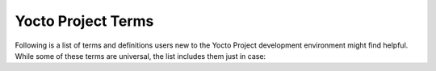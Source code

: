 .. SPDX-License-Identifier: CC-BY-SA-2.0-UK

*******************
Yocto Project Terms
*******************

Following is a list of terms and definitions users new to the Yocto Project
development environment might find helpful. While some of these terms are
universal, the list includes them just in case:

.. glossary::

   :term:`Append Files`
      Files that append build information to a recipe file.  Append files are
      known as BitBake append files and ``.bbappend`` files. The OpenEmbedded
      build system expects every append file to have a corresponding recipe
      (``.bb``) file. Furthermore, the append file and corresponding recipe file
      must use the same root filename.  The filenames can differ only in the
      file type suffix used (e.g. ``formfactor_0.0.bb`` and
      ``formfactor_0.0.bbappend``).

      Information in append files extends or overrides the information in the
      similarly-named recipe file. For an example of an append file in use, see
      the    ":ref:`dev-manual/common-tasks:appending other layers metadata with your layer`"
      section in the Yocto Project Development Tasks Manual.

      When you name an append file, you can use the "``%``" wildcard character
      to allow for matching recipe names. For example, suppose you have an
      append file named as follows::

         busybox_1.21.%.bbappend

      That append file
      would match any ``busybox_1.21.x.bb`` version of the recipe. So,
      the append file would match any of the following recipe names:

      .. code-block:: shell

         busybox_1.21.1.bb
         busybox_1.21.2.bb
         busybox_1.21.3.bb
         busybox_1.21.10.bb
         busybox_1.21.25.bb

      .. note::

         The use of the "%" character is limited in that it only works
         directly in front of the .bbappend portion of the append file's
         name. You cannot use the wildcard character in any other location of
         the name.

   :term:`BitBake`
      The task executor and scheduler used by the OpenEmbedded build system to
      build images. For more information on BitBake, see the :doc:`BitBake User
      Manual <bitbake:index>`.

   :term:`Board Support Package (BSP)`
      A group of drivers, definitions, and other components that provide support
      for a specific hardware configuration. For more information on BSPs, see
      the :doc:`/bsp-guide/index`.

   :term:`Build Directory`
      This term refers to the area used by the OpenEmbedded build system for
      builds. The area is created when you ``source`` the setup environment
      script that is found in the Source Directory
      (i.e. :ref:`ref-manual/structure:\`\`oe-init-build-env\`\``). The
      :term:`TOPDIR` variable points to the Build Directory.

      You have a lot of flexibility when creating the Build Directory.
      Following are some examples that show how to create the directory.  The
      examples assume your :term:`Source Directory` is named ``poky``:

         -  Create the Build Directory inside your Source Directory and let
            the name of the Build Directory default to ``build``:

            .. code-block:: shell

               $ cd poky
               $ source oe-init-build-env

         -  Create the Build Directory inside your home directory and
            specifically name it ``test-builds``:

            .. code-block:: shell

               $ source poky/oe-init-build-env test-builds

         -  Provide a directory path and specifically name the Build
            Directory. Any intermediate folders in the pathname must exist.
            This next example creates a Build Directory named
            ``YP-&DISTRO;`` within the existing directory ``mybuilds``:

            .. code-block:: shell

               $ source poky/oe-init-build-env mybuilds/YP-&DISTRO;

      .. note::

         By default, the Build Directory contains :term:`TMPDIR`, which is a
         temporary directory the build system uses for its work. :term:`TMPDIR` cannot
         be under NFS. Thus, by default, the Build Directory cannot be under
         NFS. However, if you need the Build Directory to be under NFS, you can
         set this up by setting :term:`TMPDIR` in your ``local.conf`` file to use a local
         drive. Doing so effectively separates :term:`TMPDIR` from :term:`TOPDIR`, which is the
         Build Directory.

   :term:`Build Host`
      The system used to build images in a Yocto Project Development
      environment. The build system is sometimes referred to as the development
      host.

   :term:`Classes`
      Files that provide for logic encapsulation and inheritance so that
      commonly used patterns can be defined once and then easily used in
      multiple recipes. For reference information on the Yocto Project classes,
      see the ":ref:`ref-manual/classes:Classes`" chapter. Class files end with the
      ``.bbclass`` filename extension.

   :term:`Configuration File`
      Files that hold global definitions of variables, user-defined variables,
      and hardware configuration information. These files tell the OpenEmbedded
      build system what to build and what to put into the image to support a
      particular platform.

      Configuration files end with a ``.conf`` filename extension. The
      :file:`conf/local.conf` configuration file in the :term:`Build Directory`
      contains user-defined variables that affect every build. The
      :file:`meta-poky/conf/distro/poky.conf` configuration file defines Yocto
      "distro" configuration variables used only when building with this
      policy. Machine configuration files, which are located throughout the
      :term:`Source Directory`, define variables for specific hardware and are
      only used when building for that target (e.g. the
      :file:`machine/beaglebone.conf` configuration file defines variables for
      the Texas Instruments ARM Cortex-A8 development board).

   :term:`Container Layer`
      A flexible definition that typically refers to a single Git checkout
      which contains multiple (and typically related) sub-layers which can
      be included independently in your project's ``bblayers.conf`` file.

      In some cases, such as with OpenEmbedded's
      `meta-openembedded <https://github.com/openembedded/meta-openembedded>`_
      layer, the top level ``meta-openembedded/`` directory is not itself an actual layer,
      so you would never explicitly include it in a ``bblayers.conf`` file;
      rather, you would include any number of its layer subdirectories, such as
      `meta-openembedded/meta-oe <https://github.com/openembedded/meta-openembedded/tree/master/meta-oe>`_,
      `meta-openembedded/meta-python <https://github.com/openembedded/meta-openembedded/tree/master/meta-python>`_
      and so on.

      On the other hand, some container layers (such as
      :yocto_git:`meta-security </meta-security>`)
      have a top-level directory that is itself an actual layer, as well as
      a variety of sub-layers, both of which could be included in your
      ``bblayers.conf`` file.

      In either case, the phrase "container layer" is simply used to describe
      a directory structure which contains multiple valid OpenEmbedded layers.

   :term:`Cross-Development Toolchain`
      In general, a cross-development toolchain is a collection of software
      development tools and utilities that run on one architecture and allow you
      to develop software for a different, or targeted, architecture. These
      toolchains contain cross-compilers, linkers, and debuggers that are
      specific to the target architecture.

      The Yocto Project supports two different cross-development toolchains:

      - A toolchain only used by and within BitBake when building an image for a
        target architecture.

      - A relocatable toolchain used outside of BitBake by developers when
        developing applications that will run on a targeted device.

      Creation of these toolchains is simple and automated. For information on
      toolchain concepts as they apply to the Yocto Project, see the
      ":ref:`overview-manual/concepts:Cross-Development
      Toolchain Generation`" section in the Yocto Project Overview and Concepts
      Manual. You can also find more information on using the relocatable
      toolchain in the :doc:`/sdk-manual/index` manual.

   :term:`Extensible Software Development Kit (eSDK)`
      A custom SDK for application developers. This eSDK allows developers to
      incorporate their library and programming changes back into the image to
      make their code available to other application developers.

      For information on the eSDK, see the :doc:`/sdk-manual/index` manual.

   :term:`Image`
      An image is an artifact of the BitBake build process given a collection of
      recipes and related Metadata. Images are the binary output that run on
      specific hardware or QEMU and are used for specific use-cases. For a list
      of the supported image types that the Yocto Project provides, see the
      ":ref:`ref-manual/images:Images`" chapter.

   :term:`Layer`
      A collection of related recipes. Layers allow you to consolidate related
      metadata to customize your build. Layers also isolate information used
      when building for multiple architectures.  Layers are hierarchical in
      their ability to override previous specifications. You can include any
      number of available layers from the Yocto Project and customize the build
      by adding your layers after them. You can search the Layer Index for
      layers used within Yocto Project.

      For introductory information on layers, see the
      ":ref:`overview-manual/yp-intro:The Yocto Project Layer
      Model`" section in the Yocto Project Overview and Concepts Manual. For
      more detailed information on layers, see the
      ":ref:`dev-manual/common-tasks:Understanding and Creating
      Layers`" section in the Yocto Project Development Tasks Manual. For a
      discussion specifically on BSP Layers, see the ":ref:`bsp-guide/bsp:BSP
      Layers`" section in the Yocto Project Board Support Packages (BSP)
      Developer's Guide.

   :term:`Metadata`
      A key element of the Yocto Project is the Metadata that
      is used to construct a Linux distribution and is contained in the
      files that the :term:`OpenEmbedded Build System`
      parses when building an image. In general, Metadata includes recipes,
      configuration files, and other information that refers to the build
      instructions themselves, as well as the data used to control what
      things get built and the effects of the build. Metadata also includes
      commands and data used to indicate what versions of software are
      used, from where they are obtained, and changes or additions to the
      software itself (patches or auxiliary files) that are used to fix
      bugs or customize the software for use in a particular situation.
      OpenEmbedded-Core is an important set of validated metadata.

      In the context of the kernel ("kernel Metadata"), the term refers to
      the kernel config fragments and features contained in the
      :yocto_git:`yocto-kernel-cache </yocto-kernel-cache>`
      Git repository.

   :term:`OpenEmbedded-Core (OE-Core)`
      OE-Core is metadata comprised of
      foundational recipes, classes, and associated files that are meant to
      be common among many different OpenEmbedded-derived systems,
      including the Yocto Project. OE-Core is a curated subset of an
      original repository developed by the OpenEmbedded community that has
      been pared down into a smaller, core set of continuously validated
      recipes. The result is a tightly controlled and an quality-assured
      core set of recipes.

      You can see the Metadata in the ``meta`` directory of the Yocto
      Project :yocto_git:`Source Repositories </poky>`.

   :term:`OpenEmbedded Build System`
      The build system specific to the Yocto
      Project. The OpenEmbedded build system is based on another project
      known as "Poky", which uses :term:`BitBake` as the task
      executor. Throughout the Yocto Project documentation set, the
      OpenEmbedded build system is sometimes referred to simply as "the
      build system". If other build systems, such as a host or target build
      system are referenced, the documentation clearly states the
      difference.

      .. note::

         For some historical information about Poky, see the :term:`Poky` term.

   :term:`Package`
      In the context of the Yocto Project, this term refers to a
      recipe's packaged output produced by BitBake (i.e. a "baked recipe").
      A package is generally the compiled binaries produced from the
      recipe's sources. You "bake" something by running it through BitBake.

      It is worth noting that the term "package" can, in general, have
      subtle meanings. For example, the packages referred to in the
      ":ref:`ref-manual/system-requirements:required packages for the build host`"
      section are compiled binaries that, when installed, add functionality to
      your Linux distribution.

      Another point worth noting is that historically within the Yocto
      Project, recipes were referred to as packages - thus, the existence
      of several BitBake variables that are seemingly mis-named, (e.g.
      :term:`PR`, :term:`PV`, and
      :term:`PE`).

   :term:`Package Groups`
      Arbitrary groups of software Recipes. You use
      package groups to hold recipes that, when built, usually accomplish a
      single task. For example, a package group could contain the recipes
      for a company's proprietary or value-add software. Or, the package
      group could contain the recipes that enable graphics. A package group
      is really just another recipe. Because package group files are
      recipes, they end with the ``.bb`` filename extension.

   :term:`Poky`
      Poky, which is pronounced *Pock*-ee, is a reference embedded
      distribution and a reference test configuration. Poky provides the
      following:

      -  A base-level functional distro used to illustrate how to customize
         a distribution.

      -  A means by which to test the Yocto Project components (i.e. Poky
         is used to validate the Yocto Project).

      -  A vehicle through which you can download the Yocto Project.

      Poky is not a product level distro. Rather, it is a good starting
      point for customization.

      .. note::

         Poky began as an open-source project initially developed by
         OpenedHand. OpenedHand developed Poky from the existing
         OpenEmbedded build system to create a commercially supportable
         build system for embedded Linux. After Intel Corporation acquired
         OpenedHand, the poky project became the basis for the Yocto
         Project's build system.

   :term:`Recipe`
      A set of instructions for building packages. A recipe
      describes where you get source code, which patches to apply, how to
      configure the source, how to compile it and so on. Recipes also
      describe dependencies for libraries or for other recipes. Recipes
      represent the logical unit of execution, the software to build, the
      images to build, and use the ``.bb`` file extension.

   :term:`Reference Kit`
      A working example of a system, which includes a
      :term:`BSP<Board Support Package (BSP)>` as well as a
      :term:`build host<Build Host>` and other components, that can
      work on specific hardware.

   :term:`SBOM`
      This term means *Software Bill of Materials*. When you distribute
      software, it offers a description of all the components you used,
      their corresponding licenses, their dependencies, the changes that were
      applied and the known vulnerabilities that were fixed.

      This can be used by the recipients of the software to assess
      their exposure to license compliance and security vulnerability issues.

      See the :wikipedia:`Software Supply Chain <Software_supply_chain>`
      article on Wikipedia for more details.

      The OpenEmbedded Build System can generate such documentation for your
      project, in :term:`SPDX` format, based on all the metadata it used to
      build the software images. See the ":ref:`dev-manual/common-tasks:creating
      a software bill of materials`" section of the Development Tasks manual.

   :term:`Source Directory`
     This term refers to the directory structure
     created as a result of creating a local copy of the ``poky`` Git
     repository ``git://git.yoctoproject.org/poky`` or expanding a
     released ``poky`` tarball.

     .. note::

        Creating a local copy of the
        poky
        Git repository is the recommended method for setting up your
        Source Directory.

     Sometimes you might hear the term "poky directory" used to refer to
     this directory structure.

     .. note::

        The OpenEmbedded build system does not support file or directory
        names that contain spaces. Be sure that the Source Directory you
        use does not contain these types of names.

     The Source Directory contains BitBake, Documentation, Metadata and
     other files that all support the Yocto Project. Consequently, you
     must have the Source Directory in place on your development system in
     order to do any development using the Yocto Project.

     When you create a local copy of the Git repository, you can name the
     repository anything you like. Throughout much of the documentation,
     "poky" is used as the name of the top-level folder of the local copy
     of the poky Git repository. So, for example, cloning the ``poky`` Git
     repository results in a local Git repository whose top-level folder
     is also named "poky".

     While it is not recommended that you use tarball extraction to set up
     the Source Directory, if you do, the top-level directory name of the
     Source Directory is derived from the Yocto Project release tarball.
     For example, downloading and unpacking poky tarballs from
     :yocto_dl:`/releases/yocto/&DISTRO_REL_TAG;/`
     results in a Source Directory whose root folder is named poky.


     It is important to understand the differences between the Source
     Directory created by unpacking a released tarball as compared to
     cloning ``git://git.yoctoproject.org/poky``. When you unpack a
     tarball, you have an exact copy of the files based on the time of
     release - a fixed release point. Any changes you make to your local
     files in the Source Directory are on top of the release and will
     remain local only. On the other hand, when you clone the ``poky`` Git
     repository, you have an active development repository with access to
     the upstream repository's branches and tags. In this case, any local
     changes you make to the local Source Directory can be later applied
     to active development branches of the upstream ``poky`` Git
     repository.

     For more information on concepts related to Git repositories,
     branches, and tags, see the
     ":ref:`overview-manual/development-environment:repositories, tags, and branches`"
     section in the Yocto Project Overview and Concepts Manual.

   :term:`SPDX`
      This term means *Software Package Data Exchange*, and is used as an open
      standard for providing a *Software Bill of Materials* (:term:`SBOM`).
      This standard is developed through a `Linux Foundation project
      <https://spdx.dev/>`__ and is used by the OpenEmbedded Build System to
      provide an :term:`SBOM` associated to each software image.

      For details, see Wikipedia's :wikipedia:`SPDX page <Software_Package_Data_Exchange>`
      and the ":ref:`dev-manual/common-tasks:creating a software bill of materials`"
      section of the Development Tasks manual.

   :term:`Task`
      A per-recipe unit of execution for BitBake (e.g.
      :ref:`ref-tasks-compile`,
      :ref:`ref-tasks-fetch`,
      :ref:`ref-tasks-patch`, and so forth).
      One of the major benefits of the build system is that, since each
      recipe will typically spawn the execution of numerous tasks,
      it is entirely possible that many tasks can execute in parallel,
      either tasks from separate recipes or independent tasks within
      the same recipe, potentially up to the parallelism of your
      build system.

   :term:`Toaster`
      A web interface to the Yocto Project's :term:`OpenEmbedded Build System`.
      The interface enables you to
      configure and run your builds. Information about builds is collected
      and stored in a database. For information on Toaster, see the
      :doc:`/toaster-manual/index`.

   :term:`Upstream`
      A reference to source code or repositories that are not
      local to the development system but located in a remote area that is
      controlled by the maintainer of the source code. For example, in
      order for a developer to work on a particular piece of code, they
      need to first get a copy of it from an "upstream" source.
